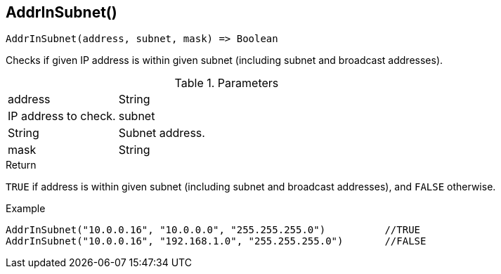 [.nxsl-function]
[[func-addrinsubnet]]
== AddrInSubnet()

[source,c]
----
AddrInSubnet(address, subnet, mask) => Boolean
----

Checks if given IP address is within given subnet (including subnet and broadcast addresses).

.Parameters
[cols="1,3" grid="none", frame="none"]
|===
|address|String|IP address to check.
|subnet|String|Subnet address.
|mask|String|Subnet mask.
|===

.Return

`TRUE` if address is within given subnet (including subnet and broadcast addresses), and `FALSE` otherwise.

.Example
[.source]
----
AddrInSubnet("10.0.0.16", "10.0.0.0", "255.255.255.0")		//TRUE
AddrInSubnet("10.0.0.16", "192.168.1.0", "255.255.255.0")	//FALSE
----
